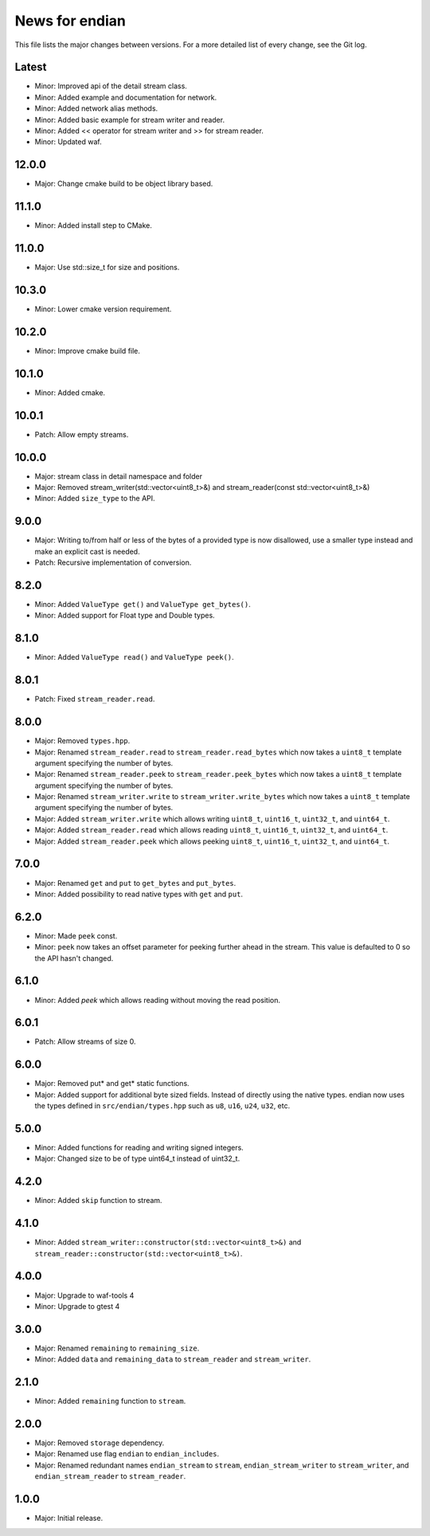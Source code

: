 News for endian
===============

This file lists the major changes between versions. For a more detailed list of
every change, see the Git log.

Latest
------
* Minor: Improved api of the detail stream class.
* Minor: Added example and documentation for network.
* Minor: Added network alias methods.
* Minor: Added basic example for stream writer and reader.
* Minor: Added << operator for stream writer and >> for stream reader.
* Minor: Updated waf.

12.0.0
------
* Major: Change cmake build to be object library based.

11.1.0
------
* Minor: Added install step to CMake.

11.0.0
------
* Major: Use std::size_t for size and positions.

10.3.0
------
* Minor: Lower cmake version requirement.

10.2.0
------
* Minor: Improve cmake build file.

10.1.0
------
* Minor: Added cmake.

10.0.1
------
* Patch: Allow empty streams.

10.0.0
------
* Major: stream class in detail namespace and folder
* Major: Removed stream_writer(std::vector<uint8_t>&) and
  stream_reader(const std::vector<uint8_t>&)
* Minor: Added ``size_type`` to the API.

9.0.0
-----
* Major: Writing to/from half or less of the bytes of a provided type is now
  disallowed, use a smaller type instead and make an explicit cast is needed.
* Patch: Recursive implementation of conversion.

8.2.0
-----
* Minor: Added ``ValueType get()`` and ``ValueType get_bytes()``.
* Minor: Added support for Float type and Double types.

8.1.0
-----
* Minor: Added ``ValueType read()`` and ``ValueType peek()``.

8.0.1
-----
* Patch: Fixed ``stream_reader.read``.

8.0.0
-----
* Major: Removed ``types.hpp``.
* Major: Renamed ``stream_reader.read`` to ``stream_reader.read_bytes`` which
  now takes a ``uint8_t`` template argument specifying the number of bytes.
* Major: Renamed ``stream_reader.peek`` to ``stream_reader.peek_bytes`` which
  now takes a ``uint8_t`` template argument specifying the number of bytes.
* Major: Renamed ``stream_writer.write`` to ``stream_writer.write_bytes`` which
  now takes a ``uint8_t`` template argument specifying the number of bytes.
* Major: Added ``stream_writer.write`` which allows writing ``uint8_t``,
  ``uint16_t``, ``uint32_t``, and ``uint64_t``.
* Major: Added ``stream_reader.read`` which allows reading ``uint8_t``,
  ``uint16_t``, ``uint32_t``, and ``uint64_t``.
* Major: Added ``stream_reader.peek`` which allows peeking ``uint8_t``,
  ``uint16_t``, ``uint32_t``, and ``uint64_t``.

7.0.0
-----
* Major: Renamed ``get`` and ``put`` to ``get_bytes`` and ``put_bytes``.
* Minor: Added possibility to read native types with ``get`` and ``put``.

6.2.0
-----
* Minor: Made ``peek`` const.
* Minor: ``peek`` now takes an offset parameter for peeking further
  ahead in the stream. This value is defaulted to 0 so the API hasn't changed.

6.1.0
-----
* Minor: Added `peek` which allows reading without moving the read position.

6.0.1
-----
* Patch: Allow streams of size 0.

6.0.0
-----
* Major: Removed put* and get* static functions.
* Major: Added support for additional byte sized fields. Instead of
  directly using the native types. endian now uses the types defined in
  ``src/endian/types.hpp`` such as ``u8``, ``u16``, ``u24``, ``u32``, etc.

5.0.0
-----
* Minor: Added functions for reading and writing signed integers.
* Major: Changed size to be of type uint64_t instead of uint32_t.

4.2.0
-----
* Minor: Added ``skip`` function to stream.

4.1.0
-----
* Minor: Added ``stream_writer::constructor(std::vector<uint8_t>&)`` and
  ``stream_reader::constructor(std::vector<uint8_t>&)``.

4.0.0
-----
* Major: Upgrade to waf-tools 4
* Minor: Upgrade to gtest 4

3.0.0
-----
* Major: Renamed ``remaining`` to ``remaining_size``.
* Minor: Added ``data`` and ``remaining_data`` to ``stream_reader``
  and ``stream_writer``.

2.1.0
-----
* Minor: Added ``remaining`` function to ``stream``.

2.0.0
-----
* Major: Removed ``storage`` dependency.
* Major: Renamed use flag ``endian`` to ``endian_includes``.
* Major: Renamed redundant names
  ``endian_stream`` to ``stream``,
  ``endian_stream_writer`` to ``stream_writer``, and
  ``endian_stream_reader`` to ``stream_reader``.

1.0.0
-----
* Major: Initial release.
